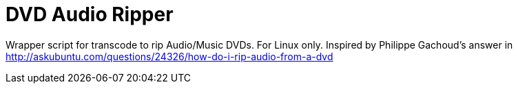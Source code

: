 # DVD Audio Ripper

Wrapper script for transcode to rip Audio/Music DVDs. For Linux only.
Inspired by Philippe Gachoud's answer in http://askubuntu.com/questions/24326/how-do-i-rip-audio-from-a-dvd
